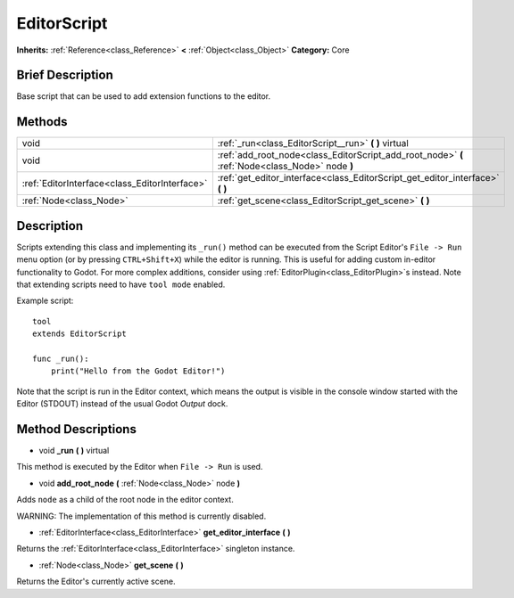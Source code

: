 .. Generated automatically by doc/tools/makerst.py in Godot's source tree.
.. DO NOT EDIT THIS FILE, but the EditorScript.xml source instead.
.. The source is found in doc/classes or modules/<name>/doc_classes.

.. _class_EditorScript:

EditorScript
============

**Inherits:** :ref:`Reference<class_Reference>` **<** :ref:`Object<class_Object>`
**Category:** Core

Brief Description
-----------------

Base script that can be used to add extension functions to the editor.

Methods
-------

+------------------------------------------------+-------------------------------------------------------------------------------------------------+
| void                                           | :ref:`_run<class_EditorScript__run>` **(** **)** virtual                                        |
+------------------------------------------------+-------------------------------------------------------------------------------------------------+
| void                                           | :ref:`add_root_node<class_EditorScript_add_root_node>` **(** :ref:`Node<class_Node>` node **)** |
+------------------------------------------------+-------------------------------------------------------------------------------------------------+
| :ref:`EditorInterface<class_EditorInterface>`  | :ref:`get_editor_interface<class_EditorScript_get_editor_interface>` **(** **)**                |
+------------------------------------------------+-------------------------------------------------------------------------------------------------+
| :ref:`Node<class_Node>`                        | :ref:`get_scene<class_EditorScript_get_scene>` **(** **)**                                      |
+------------------------------------------------+-------------------------------------------------------------------------------------------------+

Description
-----------

Scripts extending this class and implementing its ``_run()`` method can be executed from the Script Editor's ``File -> Run`` menu option (or by pressing ``CTRL+Shift+X``) while the editor is running. This is useful for adding custom in-editor functionality to Godot. For more complex additions, consider using :ref:`EditorPlugin<class_EditorPlugin>`\ s instead. Note that extending scripts need to have ``tool mode`` enabled.

Example script:

::

    tool
    extends EditorScript
    
    func _run():
        print("Hello from the Godot Editor!")

Note that the script is run in the Editor context, which means the output is visible in the console window started with the Editor (STDOUT) instead of the usual Godot *Output* dock.

Method Descriptions
-------------------

.. _class_EditorScript__run:

- void **_run** **(** **)** virtual

This method is executed by the Editor when ``File -> Run`` is used.

.. _class_EditorScript_add_root_node:

- void **add_root_node** **(** :ref:`Node<class_Node>` node **)**

Adds ``node`` as a child of the root node in the editor context.

WARNING: The implementation of this method is currently disabled.

.. _class_EditorScript_get_editor_interface:

- :ref:`EditorInterface<class_EditorInterface>` **get_editor_interface** **(** **)**

Returns the :ref:`EditorInterface<class_EditorInterface>` singleton instance.

.. _class_EditorScript_get_scene:

- :ref:`Node<class_Node>` **get_scene** **(** **)**

Returns the Editor's currently active scene.


